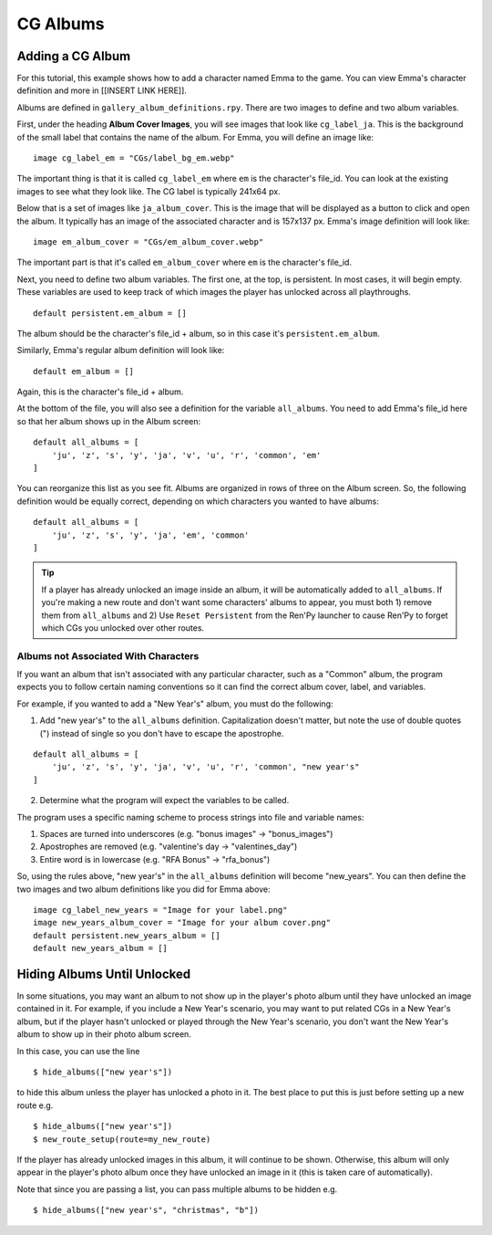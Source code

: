 
==========
CG Albums
==========

Adding a CG Album
==================

For this tutorial, this example shows how to add a character named Emma to the game. You can view Emma's character definition and more in [[INSERT LINK HERE]].

Albums are defined in ``gallery_album_definitions.rpy``. There are two images to define and two album variables.

First, under the heading **Album Cover Images**, you will see images that look like ``cg_label_ja``. This is the background of the small label that contains the name of the album. For Emma, you will define an image like::

    image cg_label_em = "CGs/label_bg_em.webp"

The important thing is that it is called ``cg_label_em`` where ``em`` is the character's file_id. You can look at the existing images to see what they look like. The CG label is typically 241x64 px.

Below that is a set of images like ``ja_album_cover``. This is the image that will be displayed as a button to click and open the album. It typically has an image of the associated character and is 157x137 px. Emma's image definition will look like::

    image em_album_cover = "CGs/em_album_cover.webp"

The important part is that it's called ``em_album_cover`` where ``em`` is the character's file_id.

Next, you need to define two album variables. The first one, at the top, is persistent. In most cases, it will begin empty. These variables are used to keep track of which images the player has unlocked across all playthroughs.

::

    default persistent.em_album = []

The album should be the character's file_id + album, so in this case it's ``persistent.em_album``.

Similarly, Emma's regular album definition will look like::

    default em_album = []

Again, this is the character's file_id + album.

At the bottom of the file, you will also see a definition for the variable ``all_albums``. You need to add Emma's file_id here so that her album shows up in the Album screen::

    default all_albums = [
        'ju', 'z', 's', 'y', 'ja', 'v', 'u', 'r', 'common', 'em'
    ]

You can reorganize this list as you see fit. Albums are organized in rows of three on the Album screen. So, the following definition would be equally correct, depending on which characters you wanted to have albums::

    default all_albums = [
        'ju', 'z', 's', 'y', 'ja', 'em', 'common'
    ]

.. tip::
    If a player has already unlocked an image inside an album, it will be automatically added to ``all_albums``. If you're making a new route and don't want some characters' albums to appear, you must both 1) remove them from ``all_albums`` and 2) Use ``Reset Persistent`` from the Ren'Py launcher to cause Ren'Py to forget which CGs you unlocked over other routes.


Albums not Associated With Characters
-------------------------------------

If you want an album that isn't associated with any particular character, such as a "Common" album, the program expects you to follow certain naming conventions so it can find the correct album cover, label, and variables.

For example, if you wanted to add a "New Year's" album, you must do the following:

1. Add "new year's" to the ``all_albums`` definition. Capitalization doesn't matter, but note the use of double quotes (") instead of single so you don't have to escape the apostrophe.

::

    default all_albums = [
        'ju', 'z', 's', 'y', 'ja', 'v', 'u', 'r', 'common', "new year's"
    ]

2. Determine what the program will expect the variables to be called.

The program uses a specific naming scheme to process strings into file and variable names:

1. Spaces are turned into underscores (e.g. "bonus images" -> "bonus_images")
2. Apostrophes are removed (e.g. "valentine's day -> "valentines_day")
3. Entire word is in lowercase (e.g. "RFA Bonus" -> "rfa_bonus")

So, using the rules above, "new year's" in the ``all_albums`` definition will become "new_years". You can then define the two images and two album definitions like you did for Emma above::

    image cg_label_new_years = "Image for your label.png"
    image new_years_album_cover = "Image for your album cover.png"
    default persistent.new_years_album = []
    default new_years_album = []




Hiding Albums Until Unlocked
=============================

In some situations, you may want an album to not show up in the player's photo album until they have unlocked an image contained in it. For example, if you include a New Year's scenario, you may want to put related CGs in a New Year's album, but if the player hasn't unlocked or played through the New Year's scenario, you don't want the New Year's album to show up in their photo album screen.

In this case, you can use the line

::

    $ hide_albums(["new year's"])

to hide this album unless the player has unlocked a photo in it. The best place to put this is just before setting up a new route e.g.

::

    $ hide_albums(["new year's"])
    $ new_route_setup(route=my_new_route)


If the player has already unlocked images in this album, it will continue to be shown. Otherwise, this album will only appear in the player's photo album once they have unlocked an image in it (this is taken care of automatically).

Note that since you are passing a list, you can pass multiple albums to be hidden e.g.

::

    $ hide_albums(["new year's", "christmas", "b"])

